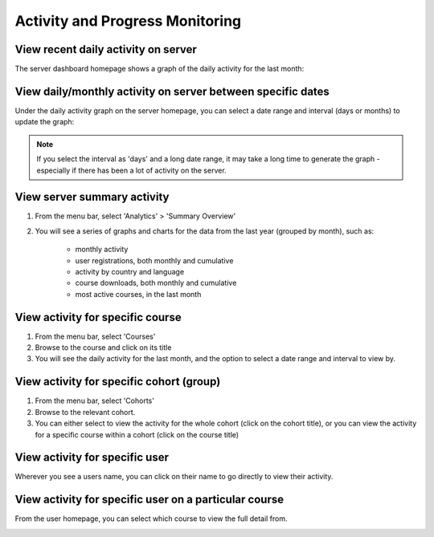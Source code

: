 Activity and Progress Monitoring
====================================


View recent daily activity on server
------------------------------------

The server dashboard homepage shows a graph of the daily activity for the last month:

.. image:: images/activity-all.png

View daily/monthly activity on server between specific dates
-------------------------------------------------------------

Under the daily activity graph on the server homepage, you can select a date range and interval (days or months) to update the graph:

.. image:: images/activity-all-daterange.png

.. note::
	If you select the interval as 'days' and a long date range, it may take a long time to generate the graph - especially if there has been a lot of activity on the server.

View server summary activity
---------------------------------

#. From the menu bar, select 'Analytics' > 'Summary Overview'
#. You will see a series of graphs and charts for the data from the last year (grouped by month), such as:

	* monthly activity
	* user registrations, both monthly and cumulative
	* activity by country and language
	* course downloads, both monthly and cumulative
	* most active courses, in the last month
	

View activity for specific course
-------------------------------------

#. From the menu bar, select 'Courses'
#. Browse to the course and click on its title
#. You will see the daily activity for the last month, and the option to select a date range and interval to view by.

.. image:: images/activity-course.png

View activity for specific cohort (group)
-------------------------------------------

#. From the menu bar, select 'Cohorts'
#. Browse to the relevant cohort. 
#. You can either select to view the activity for the whole cohort (click on the cohort title), or you can view the activity for a specific course within a cohort (click on the course title)

.. image:: images/activity-cohort.png

.. image:: images/activity-cohort-course.png


View activity for specific user
--------------------------------

Wherever you see a users name, you can click on their name to go directly to view their activity.

.. image:: images/activity-user-all.png

View activity for specific user on a particular course
--------------------------------------------------------
 
From the user homepage, you can select which course to view the full detail from.

.. image:: images/activity-user-course.png